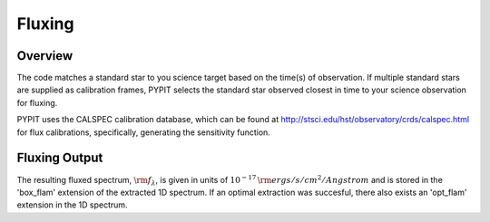 *******
Fluxing
*******


Overview
========
The code matches a standard star to you science target based on
the time(s) of observation. If multiple standard stars are
supplied as calibration frames, PYPIT selects the standard star
observed closest in time to your science observation for fluxing.

PYPIT uses the CALSPEC calibration database, which can be found
at http://stsci.edu/hst/observatory/crds/calspec.html for flux
calibrations, specifically, generating the sensitivity function.


Fluxing Output
==============
The resulting fluxed spectrum, :math:`\rm f_\lambda`, is given
in units of :math:`10^{-17}\,\rm ergs/s/cm^2/Angstrom` and is stored in
the 'box_flam' extension of the extracted 1D spectrum. If an
optimal extraction was succesful, there also exists an 'opt_flam'
extension in the 1D spectrum.